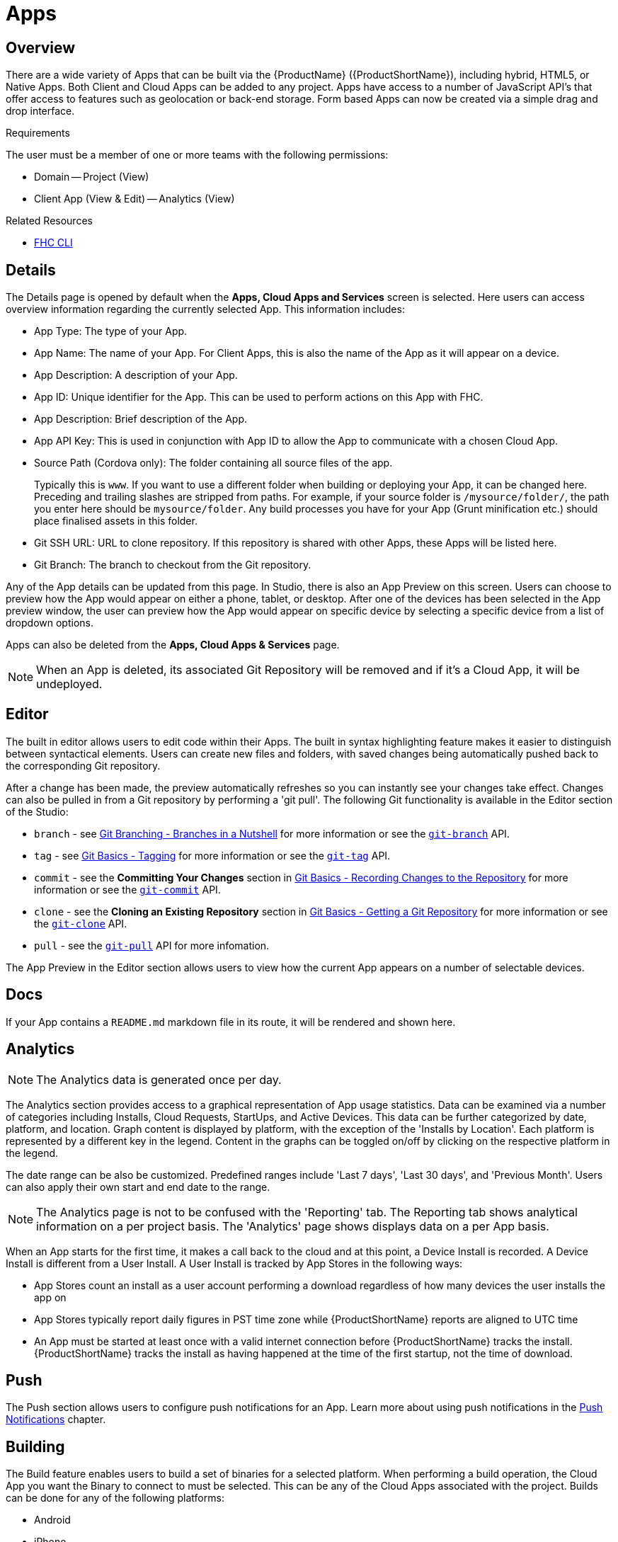 // include::shared/attributes.adoc[]

[[apps]]
= Apps

[[apps-overview]]
== Overview

There are a wide variety of Apps that can be built via the {ProductName} ({ProductShortName}), including hybrid, HTML5, or Native Apps. Both Client and Cloud Apps can be added to any project. Apps have access to a number of JavaScript API's that offer access to features such as geolocation or back-end storage. Form based Apps can now be created via a simple drag and drop interface.

.Requirements
The user must be a member of one or more teams with the following permissions:

* Domain -- Project (View)
* Client App (View & Edit) -- Analytics (View)

.Related Resources
* https://www.npmjs.com/package/fh-fhc[FHC CLI^]

[[details]]
== Details

The Details page is opened by default when the *Apps, Cloud Apps and Services* screen is selected. Here users can access overview information regarding the currently selected App. This information includes:

* App Type: The type of your App.
* App Name: The name of your App. For Client Apps, this is also the name of the App as it will appear on a device.
* App Description: A description of your App.
* App ID: Unique identifier for the App. This can be used to perform actions on this App with FHC.
* App Description: Brief description of the App.
* App API Key: This is used in conjunction with App ID to allow the App to communicate with a chosen Cloud App.
* Source Path (Cordova only): The folder containing all source files of the app.
+
Typically this is `www`. If you want to use a different folder when building or deploying your App, it can be changed here. Preceding and trailing slashes are stripped from paths. For example, if your source folder is `/mysource/folder/`, the path you enter here should be `mysource/folder`. Any build processes you have for your App (Grunt minification etc.) should place finalised assets in this folder.
* Git SSH URL: URL to clone repository. If this repository is shared with other Apps, these Apps will be listed here.
* Git Branch: The branch to checkout from the Git repository.

Any of the App details can be updated from this page. In Studio, there is also an App Preview on this screen. Users can choose to preview how the App would appear on either a phone, tablet, or desktop. After one of the devices has been selected in the App preview window, the user can preview how the App would appear on specific device by selecting a specific device from a list of dropdown options.

Apps can also be deleted from the *Apps, Cloud Apps & Services* page.

NOTE: When an App is deleted, its associated Git Repository will be removed and if it's a Cloud App, it will be undeployed.

[[apps-editor]]
== Editor

The built in editor allows users to edit code within their Apps.
The built in syntax highlighting feature makes it easier to distinguish between syntactical elements.
Users can create new files and folders, with saved changes being automatically pushed back to the corresponding Git repository.

After a change has been made, the preview automatically refreshes so you can instantly see your changes take effect.
Changes can also be pulled in from a Git repository by performing a 'git pull'.
The following Git functionality is available in the Editor section of the Studio:

* `branch` - see link:https://git-scm.com/book/en/v2/Git-Branching-Branches-in-a-Nutshell[Git Branching - Branches in a Nutshell] for more information or see the link:https://git-scm.com/docs/git-branch[`git-branch`] API.
* `tag` - see link:https://git-scm.com/book/en/v2/Git-Basics-Tagging[Git Basics - Tagging] for more information or see the link:https://git-scm.com/docs/git-tag[`git-tag`] API.
* `commit` - see the *Committing Your Changes* section in link:https://git-scm.com/book/en/v2/Git-Basics-Recording-Changes-to-the-Repository[Git Basics - Recording Changes to the Repository] for more information or see the link:https://git-scm.com/docs/git-commit[`git-commit`] API.
* `clone` - see the *Cloning an Existing Repository* section in link:https://git-scm.com/book/en/v2/Git-Basics-Getting-a-Git-Repository[Git Basics - Getting a Git Repository] for more information or see the link:https://git-scm.com/docs/git-clone[`git-clone`] API.
* `pull` - see the link:https://git-scm.com/docs/git-pull[`git-pull`] API for more infomation.

The App Preview in the Editor section allows users to view how the current App appears on a number of selectable devices.

[[docs]]
== Docs

If your App contains a `README.md` markdown file in its route, it will be rendered and shown here.

[[apps-analytics]]
== Analytics

NOTE: The Analytics data is generated once per day.

The Analytics section provides access to a graphical representation of App usage statistics. Data can be examined via a number of categories including Installs, Cloud Requests, StartUps, and Active Devices. This data can be further categorized by date, platform, and location. Graph content is displayed by platform, with the exception of the 'Installs by Location'. Each platform is represented by a different key in the legend. Content in the graphs can be toggled on/off by clicking on the respective platform in the legend.

The date range can be also be customized. Predefined ranges include 'Last 7 days', 'Last 30 days', and 'Previous Month'. Users can also apply their own start and end date to the range.

NOTE: The Analytics page is not to be confused with the 'Reporting' tab. The Reporting tab shows analytical information on a per project basis. The 'Analytics' page shows displays data on a per App basis.

When an App starts for the first time, it makes a call back to the cloud and at this point, a Device Install is recorded.
A Device Install is different from a User Install. A User Install is tracked by App Stores in the following ways:

* App Stores count an install as a user account performing a download regardless of how many devices the user installs the app on
* App Stores typically report daily figures in PST time zone while {ProductShortName} reports are aligned to UTC time
* An App must be started at least once with a valid internet connection before {ProductShortName} tracks the install. {ProductShortName} tracks the install as having happened at the time of the first startup, not the time of download.

[[push]]
== Push

The Push section allows users to configure push notifications for an App. Learn more about using push notifications in
the link:{ProductFeatures}#push-notifications[Push Notifications] chapter.

[[building]]
== Building

The Build feature enables users to build a set of binaries for a selected platform. When performing a build operation, the Cloud App you want the Binary to connect to must be selected. This can be any of the Cloud Apps associated with the project. Builds can be done for any of the following platforms:

* Android
* iPhone
* iPad
* iOS Universal

One of a number of Build Types must also be selected. These include:

* Development Build
* Distribution Build
* Release Build
* Debug Build

Depending on the platform that has been selected, along with the Build Type, a Credential Bundle may be needed to sign the Binary. For more information on Credentials, see the Credentials section below.

Once a build has been successful, its Artifact is added to the Artifact History. The Artifact History provides summary information of the build, including the Platform the binary was built for, the Build Type, and the Credential Bundle used for the build. Selecting an Artifact from the Artifact History gives the option to download the binary again.

NOTE: In order to be able to perform some build operations, you must have first uploaded the relevant credentials via the Credentials page.

[[publishing-app-binaries-to-third-party-mam-and-mdm-providers]]
=== Publishing App Binaries to Third-party MAM and MDM providers

{ProductShortName} provides support for uploading app binaries to third-party MAM and MDM providers. You can enable or disable support for individual providers in the _Admin > Mobile App Management > Third-party MAM/MDM_ section.

If at least one MAM or MDM provider is enabled, the _Build_ screen of Client Apps shows an _MDM integration_ section with options for individual providers.

[[apperian]]
==== Apperian

To have the generated binary uploaded to the Apperian App Catalog after building, follow these steps before the build.

. Ensure the domain name of your {ProductShortName} instance is added to a whitelist in Apperian's EASE Portal. See https://help.apperian.com/display/pub/Enable+a+Domain+Whitelist+for+Custom+Admin+Sites[Enable a Domain Whitelist for Custom Admin Sites^] in official Apperian documentation for detailed steps.

. Ensure that the app binary meets the requirements imposed by the Apperian App Catalog. See https://help.apperian.com/display/pub/Add+an+Application#AddanApplication-BeforeYouBegin[Add an Application^] in the official Apperian documentation for the full list of requirements.
+
[NOTE]
--
Some of the {ProductShortName} Client App Templates do not fulfill all of the requirements. For example, you might need to configure an icon file for the app in some cases.
--

. Enable publishing to Apperian for a particular build.
.. Select _Push the generated app binary to the Apperian App Catalog_.
.. Provide your Apperian username and password.
.. Click __Apperian Login__. After a successful authentication, the _OAuth Token_ field will show a token that will be used for communication with the Apperian API.

The app binary resulting from a subsequent build will be uploaded to the Apperian App Catalog.

[[exporting]]
== Exporting

The Export section allows the user to export an App via a number of selected platforms. When exporting an App, the Cloud App you want the Binary to connect to, the Platform, and the Version of the Platform must all be specified. Apps are exported as a zip file. When an export is complete, the export is added to the Artifcat History where it cab be redownloaded at any time.

[[credentials]]
== Credentials

The Credentials section enables users to manage Credential Bundles. New Credential Bundles can be added or imported. A list of existing Credential Bundles can also be viewed.

NOTE: To build an app you must have read access to the associated credential bundle. If you do not have read access, the build will fail.


[[credential-bundles]]
=== Credential Bundles

In order to be able to perform certain types of build, an App must be signed with a Credentials Bundle. A Credential bundle is a combination of resources, such as certificates, provisioning profiles, and private keys, necessary for performing specific types of builds, be it a development build, distribution build, debug build etc. Depending on both the platform, and the build Type, a combination of different resources will constitute a bundle. For more information regarding the individual resources that make up a Credentials Bundle, see the link:{MobileDeveloperGuide}#app-credentials-bundles[Components of a Credentials Bundle] page.

NOTE: To be able to develop Apps for iOS, you must have an Apple Developer Account.

The required credentials for each build type for specific platforms can be seen below:

NOTE: Ensure that the Private Key and its password are stored in a secure location as the Private Key and password are required when configuring a Credential Bundle on {ProductShortName}. When generating a Certificate, ensure that the correct Private Key is used, for example: when working with an iOS Credentials Bundle, use the Development Build's Private Key to generate the Development Build’s Developer Certificate.

.iOS Credentials Bundle

* Development Build
** Developer Certificate
** Private Key
** Development Provisioning Profile
* Distribution Build
** Distribution Certificate
** Private Key
** Distribution Provisioning Profile
* Release Build
** Distribution Certificate
** Private Key
** Distribution Provisioning Profile

.Android Credentials Bundle

* Debug Build
** None
* Release Build
** Certificate
** Private Key

[[create-new-bundle]]
==== Create New Bundle

Here a new Credentials Bundle can be created and later used to sign binaries during a build. Depending on the platform choosen, different credentials may need to be added to the bundle. For example, when creating an Android Credentials Bundle, a Private Key, and Certificate are required, whereas when creating an iOS Credentials Bundle, a Private Key, Certificate, and Provisioning Profile are required.

[[migrate-existing-dev-resources]]
==== Migrate Existing Dev Resources

This migrates existing credentials from the old App Studio, and adds them to the Credentials Bundles list.

Once a new bundle is created, or imported via migration, it will appear in the Credentials Bundle List.

[[integrate]]
== Integrate

The Integrate section allows users to import an existing Client App into a {ProductShortName} project. In order to import an app, you must clone the repo and integrate the app with the {ProductShortName} SDK.

. Clone a Git Repo
+
Cloning a repository creates an exact copy of an existing repository. All versions of all files in project are pulled down when a 'git clone' is performed. However before you can clone a repository, you need to upload your SSH Public Key. Once a Public Key has been uploaded, repositories can be cloned at will.
+
For more information regarding cloning a Git repository, see the Git Documentation on http://git-scm.com/book/en/Git-Basics-Getting-a-Git-Repository[Getting started with Git^].
+
For a more in-depth list of useful Git commands, see http://git-scm.com/docs[Git Reference^].

. Download SDK
+
In order to get your app to function, you must integrate it with the {ProductShortName} SDK. An on-screen link is provided to download the most up to date {ProductShortName} JavaScript SDK.

. Copy the JavaScript file to your Project
+
After the {ProductShortName} SDK has been downloaded, it can be referenced by moving it into the Project you created.

. Copy Initialisation Snippet
+
You must create an `fhconfig.json` file that contains the id of the app, the app key, the host domain, and the id of the project to be associated with.

. Git Commit and Push
+
After the SDK has been successfully integrated with the app, the changes can be committed and pushed. The app will now be successfully associated with the project.
